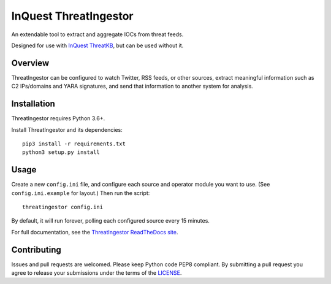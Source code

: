 InQuest ThreatIngestor
======================

.. image:: https://inquest.net/images/inquest-badge.svg
    :target: https://inquest.net/
    :alt: Developed by InQuest
.. image:: https://travis-ci.org/InQuest/ThreatIngestor.svg?branch=master
    :target: https://travis-ci.org/InQuest/ThreatIngestor
    :alt: Build Status
.. image:: https://readthedocs.org/projects/threatingestor/badge/?version=latest
    :target: http://inquest.readthedocs.io/projects/threatingestor/en/latest/?badge=latest
    :alt: Documentation Status
.. image:: https://api.codacy.com/project/badge/Grade/a989bb12e9604d5a9577ce71848e7a2a
    :target: https://app.codacy.com/app/InQuest/ThreatIngestor
    :alt: Code Health
.. image:: https://api.codacy.com/project/badge/Coverage/a989bb12e9604d5a9577ce71848e7a2a
    :target: https://app.codacy.com/app/InQuest/ThreatIngestor
    :alt: Test Coverage
.. image:: http://img.shields.io/pypi/v/ThreatIngestor.svg
    :target: https://pypi.python.org/pypi/ThreatIngestor
    :alt: PyPi Version

An extendable tool to extract and aggregate IOCs from threat feeds.

Designed for use with `InQuest ThreatKB`_, but can be used without it.

Overview
--------

ThreatIngestor can be configured to watch Twitter, RSS feeds, or other
sources, extract meaningful information such as C2 IPs/domains and YARA
signatures, and send that information to another system for analysis.

Installation
------------

ThreatIngestor requires Python 3.6+.

Install ThreatIngestor and its dependencies::

    pip3 install -r requirements.txt
    python3 setup.py install

Usage
-----

Create a new ``config.ini`` file, and configure each source and operator module
you want to use. (See ``config.ini.example`` for layout.) Then run the script::

    threatingestor config.ini

By default, it will run forever, polling each configured source every 15
minutes.

For full documentation, see the `ThreatIngestor ReadTheDocs site`_.

Contributing
------------

Issues and pull requests are welcomed. Please keep Python code PEP8 compliant.
By submitting a pull request you agree to release your submissions under the
terms of the LICENSE_.

.. _InQuest ThreatKB: https://github.com/InQuest/ThreatKB
.. _LICENSE: https://github.com/InQuest/threat-ingestors/blob/master/LICENSE
.. _ThreatIngestor ReadTheDocs site: https://threatingestor.readthedocs.io/

